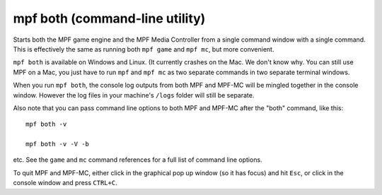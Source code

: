 mpf both (command-line utility)
===============================

Starts both the MPF game engine and the MPF Media Controller from a single command window with a single command. This
is effectively the same as running both ``mpf game`` and ``mpf mc``, but more convenient.

``mpf both`` is available on Windows and Linux. (It currently crashes on the Mac.
We don't know why. You can still use MPF on a Mac, you just have to run
``mpf`` and ``mpf mc`` as two separate commands in two separate terminal windows.

When you run ``mpf both``, the console log outputs from both MPF and MPF-MC will be mingled together in the console
window. However the log files in your machine's ``/logs`` folder will still be separate.

Also note that you can pass command line options to both MPF and MPF-MC after the "both" command, like this:

::

   mpf both -v

   mpf both -v -V -b

etc. See the ``game`` and ``mc`` command references for a full list of command line options.

To quit MPF and MPF-MC, either click in the graphical pop up window (so it has focus) and hit ``Esc``, or click in the
console window and press ``CTRL+C``.
